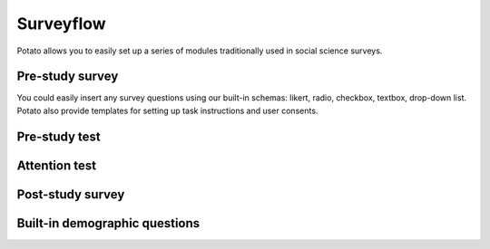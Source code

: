Surveyflow
=====

Potato allows you to easily set up a series of modules traditionally used in social science surveys.


Pre-study survey
---------------
You could easily insert any survey questions using our built-in schemas: likert, radio, checkbox, textbox, drop-down list. 
Potato also provide templates for setting up task instructions and user consents. 


Pre-study test
---------------



Attention test
---------------



Post-study survey
---------------



Built-in demographic questions
---------------
